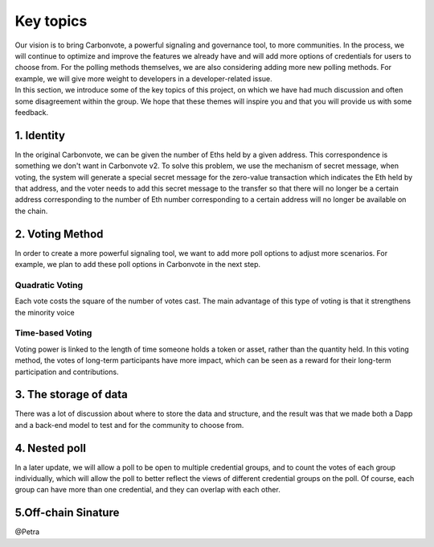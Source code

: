 .. This is a comment and will not appear in the document
.. Each reStructuredText file starts with a title

Key topics
==============

| Our vision is to bring Carbonvote, a powerful signaling and governance tool, to more communities. In the process, we will continue to optimize and improve the features we already have and will add more options of credentials for users to choose from. For the polling methods themselves, we are also considering adding more new polling methods. For example, we will give more weight to developers in a developer-related issue.
| In this section, we introduce some of the key topics of this project, on which we have had much discussion and often some disagreement within the group. We hope that these themes will inspire you and that you will provide us with some feedback.

1. Identity
----------------------------------

In the original Carbonvote, we can be given the number of Eths held by a given address. This correspondence is something we don't want in Carbonvote v2. To solve this problem, we use the mechanism of secret message, when voting, the system will generate a special secret message for the zero-value transaction which indicates the Eth held by that address, and the voter needs to add this secret message to the transfer so that there will no longer be a certain address corresponding to the number of Eth number corresponding to a certain address will no longer be available on the chain.

2. Voting Method
-------------------------

In order to create a more powerful signaling tool, we want to add more poll options to adjust more scenarios. For example, we plan to add these poll options in Carbonvote in the next step.

Quadratic Voting
^^^^^^^^^^^^^^^^^^^^

Each vote costs the square of the number of votes cast. The main advantage of this type of voting is that it strengthens the minority voice

Time-based Voting
^^^^^^^^^^^^^^^^^^^^^^^^^^^

Voting power is linked to the length of time someone holds a token or asset, rather than the quantity held. In this voting method, the votes of long-term participants have more impact, which can be seen as a reward for their long-term participation and contributions.

3. The storage of data
--------------------------------

There was a lot of discussion about where to store the data and structure, and the result was that we made both a Dapp and a back-end model to test and for the community to choose from.

4. Nested poll
--------------------------------

In a later update, we will allow a poll to be open to multiple credential groups, and to count the votes of each group individually, which will allow the poll to better reflect the views of different credential groups on the poll. Of course, each group can have more than one credential, and they can overlap with each other.

5.Off-chain Sinature
--------------------------------

@Petra